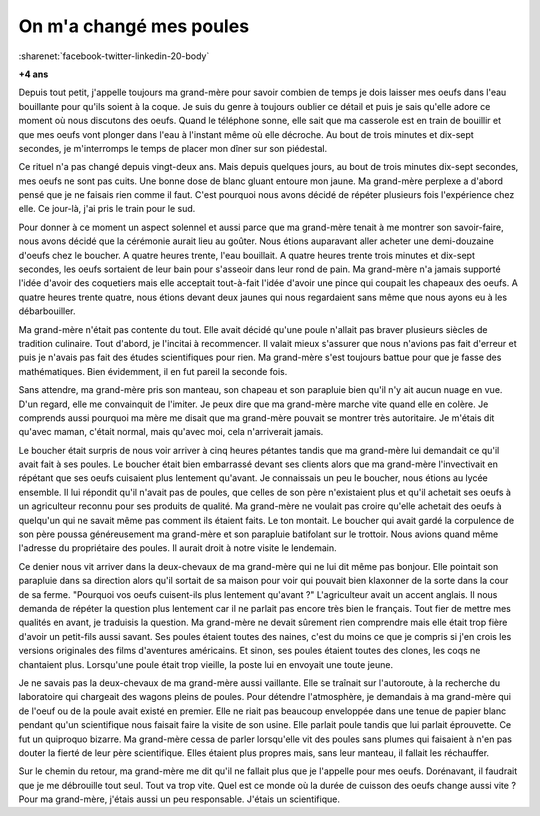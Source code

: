 


.. index:: histoire

.. _l-histoire_la_poule_a_change:

On m'a changé mes poules
========================

:sharenet:`facebook-twitter-linkedin-20-body`

**+4 ans**

Depuis tout petit, j'appelle toujours ma grand-mère pour savoir combien de temps 
je dois laisser mes oeufs dans l'eau bouillante pour qu'ils soient à la coque. 
Je suis du genre à toujours oublier ce détail et puis je sais qu'elle adore 
ce moment où nous discutons des oeufs. Quand le téléphone sonne, elle sait que ma casserole 
est en train de bouillir et que mes oeufs vont plonger dans l'eau à l'instant même où elle décroche. 
Au bout de trois minutes et dix-sept secondes, je m'interromps le temps de placer mon dîner sur son piédestal. 

Ce rituel n'a pas changé depuis vingt-deux ans. Mais depuis quelques jours, 
au bout de trois minutes dix-sept secondes, mes oeufs ne sont pas cuits. 
Une bonne dose de blanc gluant entoure mon jaune. Ma grand-mère perplexe a 
d'abord pensé que je ne faisais rien comme il faut. C'est pourquoi nous avons 
décidé de répéter plusieurs fois l'expérience chez elle. Ce jour-là, 
j'ai pris le train pour le sud.

Pour donner à ce moment un aspect solennel et aussi parce que ma grand-mère tenait 
à me montrer son savoir-faire, nous avons décidé que la cérémonie aurait lieu au goûter. 
Nous étions auparavant aller acheter une demi-douzaine d'oeufs chez le boucher. 
A quatre heures trente, l'eau bouillait. A quatre heures trente trois minutes et 
dix-sept secondes, les oeufs sortaient de leur bain pour s'asseoir dans leur rond de pain. 
Ma grand-mère n'a jamais supporté l'idée d'avoir des coquetiers mais elle acceptait 
tout-à-fait l'idée d'avoir une pince qui coupait les chapeaux des oeufs. 
A quatre heures trente quatre, nous étions devant deux jaunes qui nous 
regardaient sans même que nous ayons eu à les débarbouiller.

Ma grand-mère n'était pas contente du tout. Elle avait décidé qu'une poule 
n'allait pas braver plusieurs siècles de tradition culinaire. Tout d'abord, 
je l'incitai à recommencer. Il valait mieux s'assurer que nous n'avions pas fait 
d'erreur et puis je n'avais pas fait des études scientifiques pour rien. Ma grand-mère s'est 
toujours battue pour que je fasse des mathématiques. 
Bien évidemment, il en fut pareil la seconde fois.

Sans attendre, ma grand-mère pris son manteau, son chapeau et son parapluie bien qu'il 
n'y ait aucun nuage en vue. D'un regard, elle me convainquit de l'imiter. Je peux dire 
que ma grand-mère marche vite quand elle en colère. Je comprends aussi pourquoi ma mère 
me disait que ma grand-mère pouvait se montrer très autoritaire. 
Je m'étais dit qu'avec maman, c'était normal, mais qu'avec moi, cela n'arriverait jamais.

Le boucher était surpris de nous voir arriver à cinq heures pétantes tandis que ma 
grand-mère lui demandait ce qu'il avait fait à ses poules. Le boucher était 
bien embarrassé devant ses clients alors que ma grand-mère l'invectivait en 
répétant que ses oeufs cuisaient plus lentement qu'avant. Je connaissais un 
peu le boucher, nous étions au lycée ensemble. Il lui répondit qu'il n'avait pas 
de poules, que celles de son père n'existaient plus et qu'il achetait 
ses oeufs à un agriculteur reconnu pour ses produits de qualité. Ma grand-mère ne 
voulait pas croire qu'elle achetait des oeufs à quelqu'un qui ne savait même pas 
comment ils étaient faits. Le ton montait. Le boucher qui avait gardé la corpulence 
de son père poussa généreusement ma grand-mère et son parapluie batifolant 
sur le trottoir. Nous avions quand même l'adresse du propriétaire des poules. 
Il aurait droit à notre visite le lendemain.

Ce denier nous vit arriver dans la deux-chevaux de ma grand-mère qui ne lui 
dit même pas bonjour. Elle pointait son parapluie dans sa direction alors 
qu'il sortait de sa maison pour voir qui pouvait bien klaxonner de la sorte 
dans la cour de sa ferme. "Pourquoi vos oeufs cuisent-ils plus lentement qu'avant ?" 
L'agriculteur avait un accent anglais. Il nous demanda de répéter la question plus lentement 
car il ne parlait pas encore très bien le français. Tout fier de mettre mes 
qualités en avant, je traduisis la question. Ma grand-mère ne devait sûrement 
rien comprendre mais elle était trop fière d'avoir un petit-fils aussi savant. 
Ses poules étaient toutes des naines, c'est du moins ce que je compris si 
j'en crois les versions originales des films d'aventures américains. Et sinon, 
ses poules étaient toutes des clones, les coqs ne chantaient plus. Lorsqu'une poule 
était trop vieille, la poste lui en envoyait une toute jeune.

Je ne savais pas la deux-chevaux de ma grand-mère aussi vaillante. Elle se traînait 
sur l'autoroute, à la recherche du laboratoire qui chargeait des wagons pleins de poules. 
Pour détendre l'atmosphère, je demandais à ma grand-mère qui de l'oeuf ou 
de la poule avait existé en premier. Elle ne riait pas beaucoup enveloppée dans une tenue 
de papier blanc pendant qu'un scientifique nous faisait faire la visite de son usine. 
Elle parlait poule tandis que lui parlait éprouvette. Ce fut un quiproquo 
bizarre. Ma grand-mère cessa de parler lorsqu'elle vit des poules sans plumes qui 
faisaient à n'en pas douter la fierté de leur père scientifique. 
Elles étaient plus propres mais, sans leur manteau, il fallait les réchauffer.

Sur le chemin du retour, ma grand-mère me dit qu'il ne fallait plus que 
je l'appelle pour mes oeufs. Dorénavant, il faudrait que je me débrouille tout seul. 
Tout va trop vite. Quel est ce monde où la durée de cuisson des oeufs change aussi vite ? 
Pour ma grand-mère, j'étais aussi un peu responsable. J'étais un scientifique.
